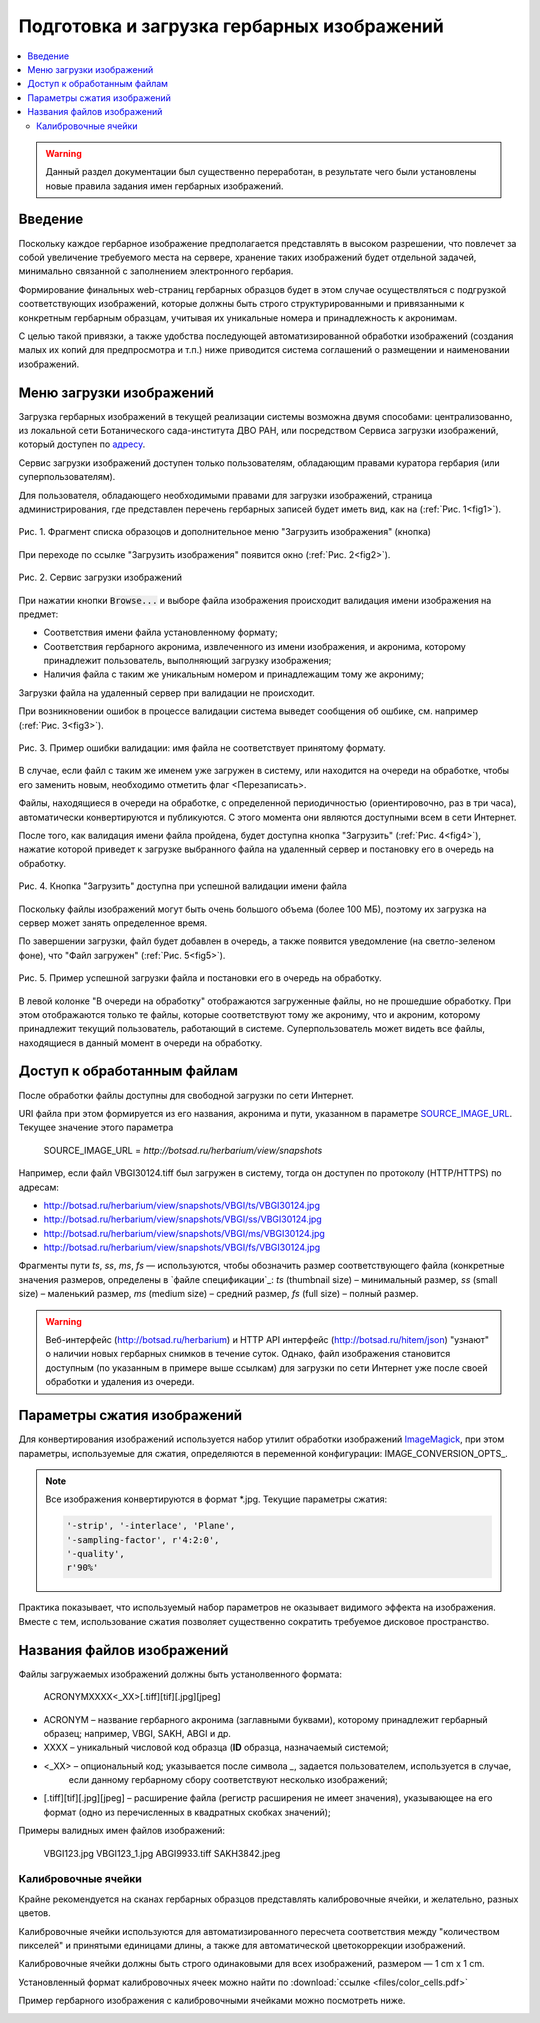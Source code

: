 ===========================================
Подготовка и загрузка гербарных изображений
===========================================


.. contents:: :local:


.. |---| unicode:: U+2014  .. em dash

.. |--| unicode:: U+2013   .. en dash


.. index:: сканирование образцов


.. warning::

    Данный раздел документации был существенно переработан, в результате чего были
    установлены новые правила  задания имен гербарных изображений.


Введение
~~~~~~~~

Поскольку каждое гербарное изображение предполагается представлять в высоком разрешении,
что повлечет за собой увеличение требуемого места на сервере, хранение таких изображений
будет отдельной задачей, минимально связанной с заполнением электронного гербария.


Формирование финальных web-страниц гербарных образцов будет
в этом случае осуществляться с подгрузкой
соответствующих изображений, которые должны быть
строго структурированными и привязанными
к конкретным гербарным образцам, учитывая их уникальные номера и принадлежность к акронимам.

С целью  такой привязки, а также удобства последующей автоматизированной
обработки изображений (создания малых их копий для предпросмотра и т.п.)
ниже приводится система соглашений о размещении и наименовании изображений.



.. index:: загрузка изображений, меню загрузки изображений


Меню загрузки изображений
~~~~~~~~~~~~~~~~~~~~~~~~~

Загрузка гербарных изображений в текущей реализации системы
возможна двумя способами: централизованно, из локальной сети
Ботанического сада-института ДВО РАН, или посредством
Сервиса загрузки изображений, который доступен по `адресу <https://botsad.ru/hitem/imload/>`_.


Сервис загрузки изображений доступен только пользователям,
обладающим правами куратора гербария (или суперпользователям).

Для пользователя, обладающего необходимыми правами для загрузки изображений,
страница администрирования, где представлен перечень гербарных записей
будет иметь вид, как на (:ref:`Рис. 1<fig1>`).


.. _fig1:

.. figure:: files/imloading/Screenshot_20180117_155220.png
   :alt: Загрузить изображения (кнопка)
   :align: center

   Рис. 1. Фрагмент списка образоцов и дополнительное меню "Загрузить изображения" (кнопка)


При переходе по ссылке "Загрузить изображения" появится окно (:ref:`Рис. 2<fig2>`).


.. _fig2:

.. figure:: files/imloading/Screenshot_20180117_161515.png
   :alt: Сервис загрузки изображений (вид)
   :align: center

   Рис. 2. Сервис загрузки изображений


При нажатии кнопки :code:`Browse...` и выборе файла изображения происходит валидация
имени изображения на предмет:

* Соответствия имени файла установленному формату;
* Соответствия гербарного акронима, извлеченного из имени изображения,  и акронима, которому принадлежит пользователь, выполняющий загрузку изображения;
* Наличия файла с таким же уникальным номером и принадлежащим тому же акрониму;

Загрузки файла на удаленный сервер при валидации не происходит.

При возникновении ошибок в процессе валидации система выведет
сообщения об ошбике, см. например (:ref:`Рис. 3<fig3>`).


.. _fig3:

.. figure:: files/imloading/Screenshot_20180117_162302.png
   :alt: Ошибка валидации: имя файла имеет неправильный форма
   :align: center

   Рис. 3. Пример ошибки валидации: имя файла не соответствует принятому формату.


В случае, если файл с таким же именем уже загружен в систему,
или находится на очереди на обработке, чтобы его заменить новым, необходимо отметить
флаг <Перезаписать>.

Файлы, находящиеся в очереди на обработке,
с определенной периодичностью (ориентировочно, раз в три часа),
автоматически конвертируются и публикуются. С этого момента они являются доступными
всем в сети Интернет.

После того, как валидация имени файла пройдена,
будет доступна кнопка "Загрузить" (:ref:`Рис. 4<fig4>`), нажатие
которой приведет к загрузке выбранного файла на удаленный сервер и
постановку его в очередь на обработку.

.. _fig4:

.. figure:: files/imloading/Screenshot_20180117_163611.png
   :alt: Валидация пройдена: файл может быть загружен
   :align: center

   Рис. 4. Кнопка "Загрузить" доступна при успешной валидации имени файла


Поскольку файлы изображений могут быть очень большого объема (более 100 МБ),
поэтому их загрузка на сервер может занять определенное время.

По завершении загрузки, файл будет добавлен в очередь,
а также появится уведомление (на светло-зеленом фоне), что
"Файл загружен" (:ref:`Рис. 5<fig5>`).

.. _fig5:

.. figure:: files/imloading/Screenshot_20180117_163141.png
   :alt: Файл успешно загружен и поставлен в очередь на обработку (пример)
   :align: center

   Рис. 5. Пример успешной загрузки файла и постановки его в очередь на обработку.


В левой колонке "В очереди на обработку" отображаются загруженные файлы, но не прошедшие обработку.
При этом отображаются только те файлы, которые соответствуют тому же акрониму, что и акроним, которому
принадлежит текущий пользователь, работающий в системе. Суперпользователь может видеть все файлы,
находящиеся в данный момент в очереди на обработку.


Доступ к обработанным файлам
~~~~~~~~~~~~~~~~~~~~~~~~~~~~

После обработки файлы доступны для свободной загрузки
по сети Интернет.

URI файла при этом формируется из его названия, акронима и пути, указанном в
параметре SOURCE_IMAGE_URL_. Текущее значение этого параметра

   SOURCE_IMAGE_URL = `http://botsad.ru/herbarium/view/snapshots`


Например, если файл VBGI30124.tiff был загружен в систему, тогда он доступен
по протоколу (HTTP/HTTPS) по адресам:

* http://botsad.ru/herbarium/view/snapshots/VBGI/ts/VBGI30124.jpg
* http://botsad.ru/herbarium/view/snapshots/VBGI/ss/VBGI30124.jpg
* http://botsad.ru/herbarium/view/snapshots/VBGI/ms/VBGI30124.jpg
* http://botsad.ru/herbarium/view/snapshots/VBGI/fs/VBGI30124.jpg

Фрагменты пути `ts`, `ss`, `ms`, `fs` |---| используются, чтобы обозначить
размер соответствующего файла (конкретные
значения размеров, определены в `файле спецификации`_: `ts` (thumbnail size) |--| минимальный размер,
`ss` (small size) |--| маленький размер, `ms` (medium size) |--| средний размер,
`fs` (full size) |--| полный размер.


.. warning::

   Веб-интерфейс (http://botsad.ru/herbarium) и HTTP API интерфейс (http://botsad.ru/hitem/json)
   "узнают" о наличии новых гербарных снимков в течение суток. Однако, файл изображения становится
   доступным (по указанным в примере выше ссылкам)
   для загрузки по сети Интернет уже после своей обработки и удаления из очереди.


.. _SOURCE_IMAGE_URL:  https://github.com/VBGI/herbs/blob/master/herbs/conf.py


Параметры сжатия изображений
~~~~~~~~~~~~~~~~~~~~~~~~~~~~

Для конвертирования изображений используется набор утилит обработки изображений `ImageMagick`_,
при этом параметры, используемые для сжатия, определяются в переменной конфигурации:
IMAGE_CONVERSION_OPTS_.

.. note::

    Все изображения конвертируются в формат *.jpg. Текущие параметры сжатия:

    .. code:: python

        '-strip', '-interlace', 'Plane',
        '-sampling-factor', r'4:2:0',
        '-quality',
        r'90%'


Практика показывает, что используемый набор параметров не оказывает видимого эффекта на изображения.
Вместе с тем, использование сжатия позволяет существенно сократить требуемое
дисковое пространство.


.. _SOURCE_IMAGE_URL, _IMAGE_CONVERSION_OPTS, _файле спецификации:  https://github.com/VBGI/herbs/blob/master/herbs/management/process_images.py

.. _ImageMagick: http://imagemagick.org


.. index:: сохранение изображений образцов


Названия файлов изображений
~~~~~~~~~~~~~~~~~~~~~~~~~~~


Файлы загружаемых изображений должны быть устанолвенного формата:


   ACRONYMXXXX<_XX>[.tiff][tif][.jpg][jpeg]


* ACRONYM |--| название гербарного акронима (заглавными буквами), которому принадлежит
  гербарный образец; например, VBGI, SAKH, ABGI и др.
* XXXX |--| уникальный числовой код образца (**ID** образца, назначаемый системой;
* <_XX> |--| опциональный код; указывается после символа `_`, задается пользователем, используется в случае,
   если данному гербарному сбору соответствуют несколько изображений;
* [.tiff][tif][.jpg][jpeg]  |--| расширение файла (регистр расширения не имеет значения),
  указывающее на его формат (одно из перечисленных в квадратных скобках значений);


Примеры валидных имен файлов изображений:

   VBGI123.jpg
   VBGI123_1.jpg
   ABGI9933.tiff
   SAKH3842.jpeg



Калибровочные ячейки
--------------------

Крайне рекомендуется на сканах гербарных образцов представлять калибровочные ячейки,
и желательно, разных цветов.

Калибровочные ячейки используются для автоматизированного пересчета соответствия между "количеством пикселей" и
принятыми единицами длины, а также для автоматической цветокоррекции изображений.

Калибровочные ячейки должны быть строго одинаковыми для всех изображений, размером |---| 1 cm x 1 cm.

Установленный формат калибровочных ячеек
можно найти по :download:`ссылке <files/color_cells.pdf>`


.. index:: пример гербария с калибровочными ячейками

Пример гербарного изображения с калибровочными ячейками можно посмотреть ниже.

.. image:: http://botsad.ru/herbarium/view/snapshots/VBGI/ss/VBGI30124.jpg
   :width: 500 px
   :align: center

